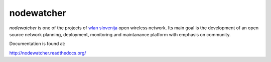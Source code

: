 nodewatcher
===========

*nodewatcher* is one of the projects of `wlan slovenija`_ open wireless
network. Its main goal is the development of an open source network planning,
deployment, monitoring and maintanance platform with emphasis on community.

.. _wlan slovenija: http://wlan-si.net

Documentation is found at:

http://nodewatcher.readthedocs.org/
